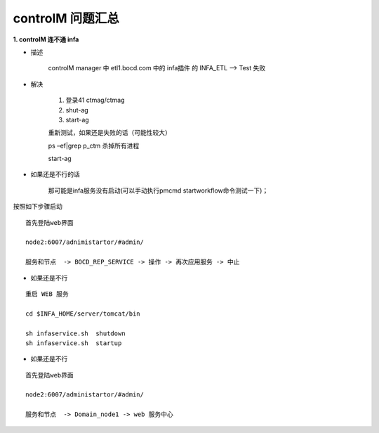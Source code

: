 controlM 问题汇总
========================


**1. controlM 连不通 infa**

- 描述

    controlM manager 中 etl1.bocd.com 中的 infa插件 的 INFA_ETL --> Test 失败

- 解决

    1. 登录41 ctmag/ctmag
    #. shut-ag
    #. start-ag

    重新测试，如果还是失败的话（可能性较大）

    ps –ef|grep p_ctm 杀掉所有进程

    start-ag

- 如果还是不行的话

    那可能是infa服务没有启动(可以手动执行pmcmd startworkflow命令测试一下)；

按照如下步骤启动

::


    首先登陆web界面

    node2:6007/adnimistartor/#admin/

    服务和节点  -> BOCD_REP_SERVICE -> 操作 -> 再次应用服务 -> 中止



- 如果还是不行

::

    重启 WEB 服务

    cd $INFA_HOME/server/tomcat/bin

    sh infaservice.sh  shutdown
    sh infaservice.sh  startup

- 如果还是不行

    
::

    首先登陆web界面

    node2:6007/administartor/#admin/

    服务和节点  -> Domain_node1 -> web 服务中心
    